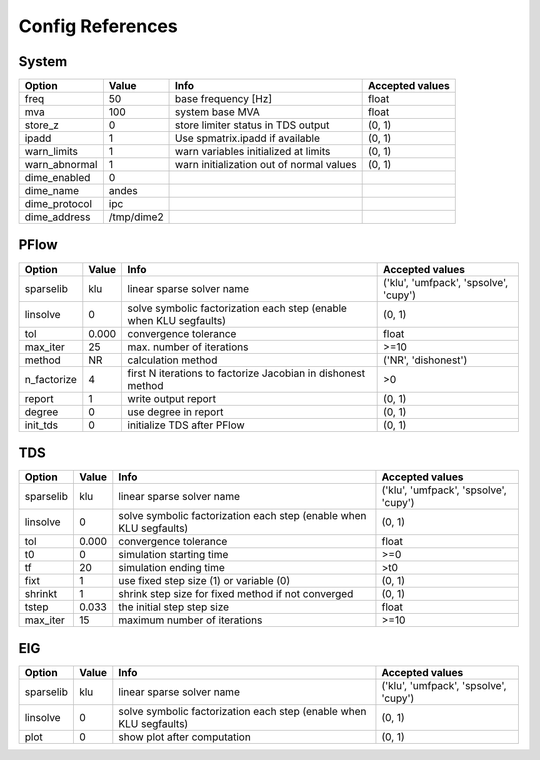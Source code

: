 .. _configref:

*****************
Config References
*****************

.. _System:

--------------------------------------------------------------------------------
System
--------------------------------------------------------------------------------
+----------------+------------+------------------------------------------+-----------------+
|     Option     |   Value    |                   Info                   | Accepted values |
+================+============+==========================================+=================+
|  freq          | 50         | base frequency [Hz]                      | float           |
+----------------+------------+------------------------------------------+-----------------+
|  mva           | 100        | system base MVA                          | float           |
+----------------+------------+------------------------------------------+-----------------+
|  store_z       | 0          | store limiter status in TDS output       | (0, 1)          |
+----------------+------------+------------------------------------------+-----------------+
|  ipadd         | 1          | Use spmatrix.ipadd if available          | (0, 1)          |
+----------------+------------+------------------------------------------+-----------------+
|  warn_limits   | 1          | warn variables initialized at limits     | (0, 1)          |
+----------------+------------+------------------------------------------+-----------------+
|  warn_abnormal | 1          | warn initialization out of normal values | (0, 1)          |
+----------------+------------+------------------------------------------+-----------------+
|  dime_enabled  | 0          |                                          |                 |
+----------------+------------+------------------------------------------+-----------------+
|  dime_name     | andes      |                                          |                 |
+----------------+------------+------------------------------------------+-----------------+
|  dime_protocol | ipc        |                                          |                 |
+----------------+------------+------------------------------------------+-----------------+
|  dime_address  | /tmp/dime2 |                                          |                 |
+----------------+------------+------------------------------------------+-----------------+

.. _PFlow:

--------------------------------------------------------------------------------
PFlow
--------------------------------------------------------------------------------
+--------------+-------+--------------------------------------------------------------------+---------------------------------------+
|    Option    | Value |                                Info                                |            Accepted values            |
+==============+=======+====================================================================+=======================================+
|  sparselib   | klu   | linear sparse solver name                                          | ('klu', 'umfpack', 'spsolve', 'cupy') |
+--------------+-------+--------------------------------------------------------------------+---------------------------------------+
|  linsolve    | 0     | solve symbolic factorization each step (enable when KLU segfaults) | (0, 1)                                |
+--------------+-------+--------------------------------------------------------------------+---------------------------------------+
|  tol         | 0.000 | convergence tolerance                                              | float                                 |
+--------------+-------+--------------------------------------------------------------------+---------------------------------------+
|  max_iter    | 25    | max. number of iterations                                          | >=10                                  |
+--------------+-------+--------------------------------------------------------------------+---------------------------------------+
|  method      | NR    | calculation method                                                 | ('NR', 'dishonest')                   |
+--------------+-------+--------------------------------------------------------------------+---------------------------------------+
|  n_factorize | 4     | first N iterations to factorize Jacobian in dishonest method       | >0                                    |
+--------------+-------+--------------------------------------------------------------------+---------------------------------------+
|  report      | 1     | write output report                                                | (0, 1)                                |
+--------------+-------+--------------------------------------------------------------------+---------------------------------------+
|  degree      | 0     | use degree in report                                               | (0, 1)                                |
+--------------+-------+--------------------------------------------------------------------+---------------------------------------+
|  init_tds    | 0     | initialize TDS after PFlow                                         | (0, 1)                                |
+--------------+-------+--------------------------------------------------------------------+---------------------------------------+

.. _TDS:

--------------------------------------------------------------------------------
TDS
--------------------------------------------------------------------------------
+------------+-------+--------------------------------------------------------------------+---------------------------------------+
|   Option   | Value |                                Info                                |            Accepted values            |
+============+=======+====================================================================+=======================================+
|  sparselib | klu   | linear sparse solver name                                          | ('klu', 'umfpack', 'spsolve', 'cupy') |
+------------+-------+--------------------------------------------------------------------+---------------------------------------+
|  linsolve  | 0     | solve symbolic factorization each step (enable when KLU segfaults) | (0, 1)                                |
+------------+-------+--------------------------------------------------------------------+---------------------------------------+
|  tol       | 0.000 | convergence tolerance                                              | float                                 |
+------------+-------+--------------------------------------------------------------------+---------------------------------------+
|  t0        | 0     | simulation starting time                                           | >=0                                   |
+------------+-------+--------------------------------------------------------------------+---------------------------------------+
|  tf        | 20    | simulation ending time                                             | >t0                                   |
+------------+-------+--------------------------------------------------------------------+---------------------------------------+
|  fixt      | 1     | use fixed step size (1) or variable (0)                            | (0, 1)                                |
+------------+-------+--------------------------------------------------------------------+---------------------------------------+
|  shrinkt   | 1     | shrink step size for fixed method if not converged                 | (0, 1)                                |
+------------+-------+--------------------------------------------------------------------+---------------------------------------+
|  tstep     | 0.033 | the initial step step size                                         | float                                 |
+------------+-------+--------------------------------------------------------------------+---------------------------------------+
|  max_iter  | 15    | maximum number of iterations                                       | >=10                                  |
+------------+-------+--------------------------------------------------------------------+---------------------------------------+

.. _EIG:

--------------------------------------------------------------------------------
EIG
--------------------------------------------------------------------------------
+------------+-------+--------------------------------------------------------------------+---------------------------------------+
|   Option   | Value |                                Info                                |            Accepted values            |
+============+=======+====================================================================+=======================================+
|  sparselib | klu   | linear sparse solver name                                          | ('klu', 'umfpack', 'spsolve', 'cupy') |
+------------+-------+--------------------------------------------------------------------+---------------------------------------+
|  linsolve  | 0     | solve symbolic factorization each step (enable when KLU segfaults) | (0, 1)                                |
+------------+-------+--------------------------------------------------------------------+---------------------------------------+
|  plot      | 0     | show plot after computation                                        | (0, 1)                                |
+------------+-------+--------------------------------------------------------------------+---------------------------------------+

